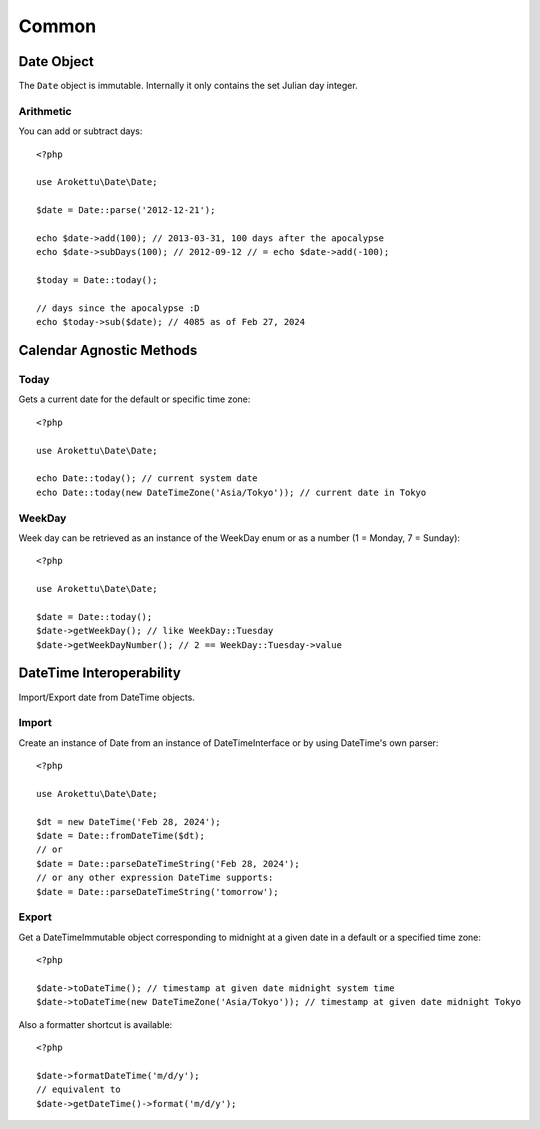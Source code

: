 Common
######

.. highlight:: php

Date Object
===========

The ``Date`` object is immutable.
Internally it only contains the set Julian day integer.

Arithmetic
----------

You can add or subtract days::

    <?php

    use Arokettu\Date\Date;

    $date = Date::parse('2012-12-21');

    echo $date->add(100); // 2013-03-31, 100 days after the apocalypse
    echo $date->subDays(100); // 2012-09-12 // = echo $date->add(-100);

    $today = Date::today();

    // days since the apocalypse :D
    echo $today->sub($date); // 4085 as of Feb 27, 2024

Calendar Agnostic Methods
=========================

Today
-----

Gets a current date for the default or specific time zone::

    <?php

    use Arokettu\Date\Date;

    echo Date::today(); // current system date
    echo Date::today(new DateTimeZone('Asia/Tokyo')); // current date in Tokyo

WeekDay
-------

Week day can be retrieved as an instance of the WeekDay enum or as a number (1 = Monday, 7 = Sunday)::

    <?php

    use Arokettu\Date\Date;

    $date = Date::today();
    $date->getWeekDay(); // like WeekDay::Tuesday
    $date->getWeekDayNumber(); // 2 == WeekDay::Tuesday->value

DateTime Interoperability
=========================

Import/Export date from DateTime objects.

Import
------

Create an instance of Date from an instance of DateTimeInterface or by using DateTime's own parser::

    <?php

    use Arokettu\Date\Date;

    $dt = new DateTime('Feb 28, 2024');
    $date = Date::fromDateTime($dt);
    // or
    $date = Date::parseDateTimeString('Feb 28, 2024');
    // or any other expression DateTime supports:
    $date = Date::parseDateTimeString('tomorrow');

Export
------

Get a DateTimeImmutable object corresponding to midnight at a given date in a default or a specified time zone::

    <?php

    $date->toDateTime(); // timestamp at given date midnight system time
    $date->toDateTime(new DateTimeZone('Asia/Tokyo')); // timestamp at given date midnight Tokyo

Also a formatter shortcut is available::

    <?php

    $date->formatDateTime('m/d/y');
    // equivalent to
    $date->getDateTime()->format('m/d/y');
